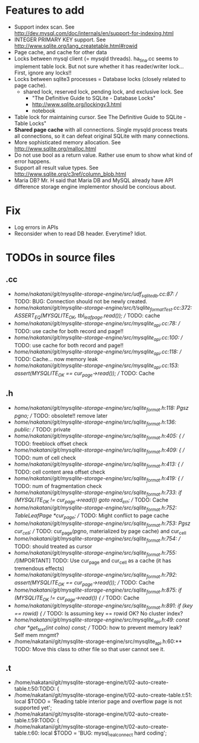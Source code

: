 # DO NOT EDIT THIS FILE.
# EDIT "TODO-edit.org" INSTEAD.


* Features to add
  - Support index scan. See http://dev.mysql.com/doc/internals/en/support-for-indexing.html
  - INTEGER PRIMARY KEY support. See http://www.sqlite.org/lang_createtable.html#rowid
  - Page cache, and cache for other data
  - Locks between mysql client (= mysqld threads).
    ha_tina.cc seems to implement table lock.  But not sure whether it has reader/writer lock...
    First, ignore any locks!!
  - Locks between sqlite3 processes = Database locks (closely related to page cache).
    - shared lock, reserved lock, pending lock, and exclusive lock.
      See
      - "The Definitive Guide to SQLite - Database Locks"
      - http://www.sqlite.org/lockingv3.html
      - notebook
  - Table lock for maintaining cursor. See The Definitive Guide to SQLite - Table Locks"
  - *Shared page cache* with all connections. Single mysqld process treats all connections, so it can defeat original SQLite with many connections.
  - More sophisticated memory allocation. See http://www.sqlite.org/malloc.html
  - Do not use bool as a return value. Rather use enum to show what kind of error happens.
  - Support all result value types. See http://www.sqlite.org/c3ref/column_blob.html
  - Maria DB?  Mr. H said that Maria DB and MySQL already have API difference storage engine implementor should be concious about.

* Fix
  - Log errors in APIs
  - Reconsider when to read DB header. Everytime? Idiot.

* TODOs in source files
** .cc
- /home/nakatani/git/mysqlite-storage-engine/src/udf_sqlite_db.cc:87:  // TODO: BUG: Connection should not be newly created.
- /home/nakatani/git/mysqlite-storage-engine/src/t/sqlite_formatTest.cc:372:    ASSERT_EQ(MYSQLITE_OK, tbl_leaf_page.read());  // TODO: cache
- /home/nakatani/git/mysqlite-storage-engine/src/mysqlite_api.cc:78:  // TODO: use cache for both record and page!!
- /home/nakatani/git/mysqlite-storage-engine/src/mysqlite_api.cc:100:  // TODO: use cache for both record and page!!
- /home/nakatani/git/mysqlite-storage-engine/src/mysqlite_api.cc:118:  // TODO: Cache... now memory leak
- /home/nakatani/git/mysqlite-storage-engine/src/mysqlite_api.cc:153:  assert(MYSQLITE_OK == cur_page->read());  // TODO: Cache

** .h
- /home/nakatani/git/mysqlite-storage-engine/src/sqlite_format.h:118:  Pgsz pgno;  // TODO: obsolete!! remove later
- /home/nakatani/git/mysqlite-storage-engine/src/sqlite_format.h:136:  public:  // TODO: private
- /home/nakatani/git/mysqlite-storage-engine/src/sqlite_format.h:405:    { // TODO: freeblock offset check
- /home/nakatani/git/mysqlite-storage-engine/src/sqlite_format.h:409:    { // TODO: num of cell check
- /home/nakatani/git/mysqlite-storage-engine/src/sqlite_format.h:413:    { // TODO: cell content area offset check
- /home/nakatani/git/mysqlite-storage-engine/src/sqlite_format.h:419:    { // TODO: num of fragmentation check
- /home/nakatani/git/mysqlite-storage-engine/src/sqlite_format.h:733:      if (MYSQLITE_OK != cur_page->read()) goto read_err;  // TODO: Cache
- /home/nakatani/git/mysqlite-storage-engine/src/sqlite_format.h:752:  TableLeafPage *cur_page;  // TODO: Might conflict to page cache
- /home/nakatani/git/mysqlite-storage-engine/src/sqlite_format.h:753:  Pgsz cur_cell;            // TODO: cur_page(pgno, materialized by page cache) and cur_cell
- /home/nakatani/git/mysqlite-storage-engine/src/sqlite_format.h:754:                            // TODO: should treated as cursor
- /home/nakatani/git/mysqlite-storage-engine/src/sqlite_format.h:755:  //[IMPORTANT] TODO: Use cur_page and cur_cell as a cache (it has tremendous effects)
- /home/nakatani/git/mysqlite-storage-engine/src/sqlite_format.h:792:    assert(MYSQLITE_OK == cur_page->read());  // TODO: Cache
- /home/nakatani/git/mysqlite-storage-engine/src/sqlite_format.h:875:    if (MYSQLITE_OK != cur_page->read()) {  // TODO: Cache
- /home/nakatani/git/mysqlite-storage-engine/src/sqlite_format.h:891:        if (key == rowid) {  // TODO: Is assuming key == rowid OK? No cluster index?
- /home/nakatani/git/mysqlite-storage-engine/src/mysqlite_api.h:49:  const char *get_text(int colno) const;  // TODO: how to prevent memory leak? Self mem mngmt?
- /home/nakatani/git/mysqlite-storage-engine/src/mysqlite_api.h:60:** TODO: Move this class to other file so that user cannot see it.

** .t
- /home/nakatani/git/mysqlite-storage-engine/t/02-auto-create-table.t:50:TODO: {
- /home/nakatani/git/mysqlite-storage-engine/t/02-auto-create-table.t:51:    local $TODO = 'Reading table interior page and overflow page is not supported yet';
- /home/nakatani/git/mysqlite-storage-engine/t/02-auto-create-table.t:59:TODO: {
- /home/nakatani/git/mysqlite-storage-engine/t/02-auto-create-table.t:60:    local $TODO = 'BUG: mysql_real_connect hard coding';


